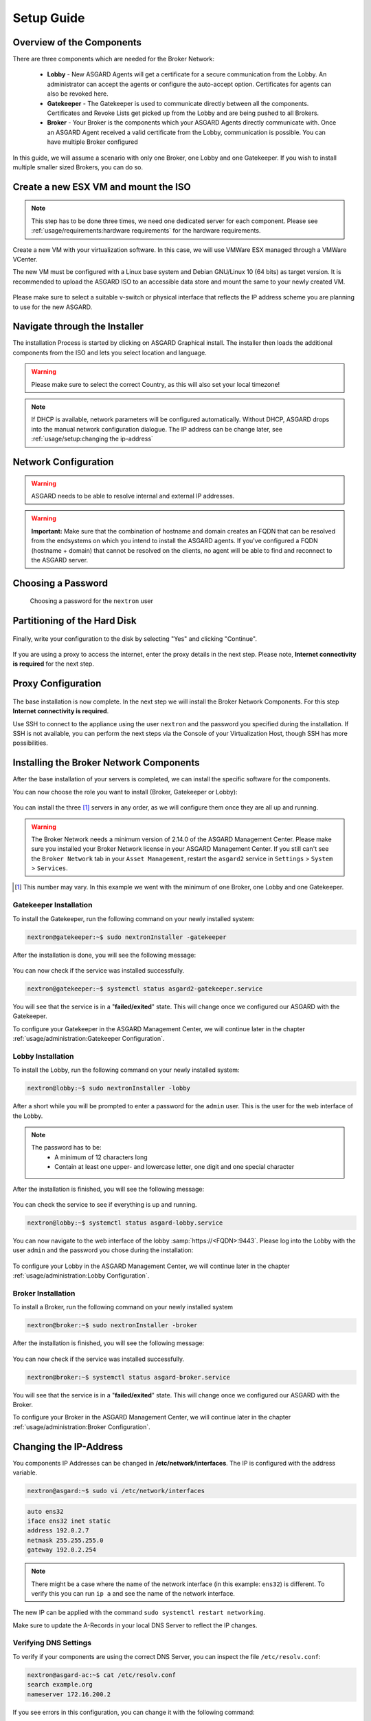 
Setup Guide
===========

Overview of the Components
--------------------------

There are three components which are needed for the Broker Network:

   * **Lobby** - New ASGARD Agents will get a certificate for a secure communication from
     the Lobby. An administrator can accept the agents or configure the auto-accept option.
     Certificates for agents can also be revoked here.
   * **Gatekeeper** - The Gatekeeper is used to communicate directly between all the components.
     Certificates and Revoke Lists get picked up from the Lobby and are being pushed to all Brokers.
   * **Broker** - Your Broker is the components which your ASGARD Agents directly communicate with.
     Once an ASGARD Agent received a valid certificate from the Lobby, communication is possible.
     You can have multiple Broker configured

.. figure:: ../images/broker_network_overview.png
   :target: ../_images/broker_network_overview.png
   :alt: The Broker Network

In this guide, we will assume a scenario with only one Broker, one Lobby and one Gatekeeper.
If you wish to install multiple smaller sized Brokers, you can do so.

Create a new ESX VM and mount the ISO
-------------------------------------

.. note::
   This step has to be done three times, we need one dedicated server for each component.
   Please see :ref:`usage/requirements:hardware requirements` for the hardware requirements.

Create a new VM with your virtualization software. In this case, we will use VMWare ESX managed through a VMWare VCenter.

The new VM must be configured with a Linux base system and Debian GNU/Linux 10 (64 bits) as
target version. It is recommended to upload the ASGARD ISO to an accessible data store
and mount the same to your newly created VM. 

.. figure:: ../images/setup_esx1.png
   :target: ../_images/setup_esx1.png
   :alt: New Virtual Machine - ESX

.. figure:: ../images/setup_esx2.png
   :target: ../_images/setup_esx2.png
   :alt: New Virtual Machine - ESX

.. figure:: ../images/setup_esx3.png
   :target: ../_images/setup_esx3.png
   :alt: New Virtual Machine - ESX

.. figure:: ../images/setup_esx4.png
   :target: ../_images/setup_esx4.png
   :alt: New Virtual Machine - ESX

Please make sure to select a suitable v-switch or physical interface that reflects
the IP address scheme you are planning to use for the new ASGARD.

Navigate through the Installer
------------------------------

The installation Process is started by clicking on ASGARD Graphical install.
The installer then loads the additional components from the ISO and lets you select location and language.


.. figure:: ../images/setup_iso_installer.png
   :target: ../_images/setup_iso_installer.png
   :alt: ISO Installer - ASGARD

.. figure:: ../images/setup_language.png
   :target: ../_images/setup_language.png
   :alt: Select a language

.. figure:: ../images/setup_location1.png
   :target: ../_images/setup_location1.png
   :alt: Select your location

.. figure:: ../images/setup_location2.png
   :target: ../_images/setup_location2.png
   :alt: Select your location

.. warning::
   Please make sure to select the correct Country, as this will also set your local timezone!

.. figure:: ../images/setup_locales.png
   :target: ../_images/setup_locales.png
   :alt: Configure locales

.. note::
   If DHCP is available, network parameters will be configured automatically.
   Without DHCP, ASGARD drops into the manual network configuration dialogue.
   The IP address can be change later, see :ref:`usage/setup:changing the ip-address`

Network Configuration
---------------------

.. figure:: ../images/setup_network1.png
   :target: ../_images/setup_network1.png
   :alt: Configure the network

.. figure:: ../images/setup_network2.png
   :target: ../_images/setup_network2.png
   :alt: Configure the network

.. figure:: ../images/setup_network3.png
   :target: ../_images/setup_network3.png
   :alt: Configure the network

.. figure:: ../images/setup_network4.png
   :target: ../_images/setup_network4.png
   :alt: Configure the network

.. warning::
   ASGARD needs to be able to resolve internal and external IP addresses.

.. figure:: ../images/setup_network5.png
   :target: ../_images/setup_network5.png
   :alt: Configure the network

.. figure:: ../images/setup_network6.png
   :target: ../_images/setup_network6.png
   :alt: Configure the network

.. warning::
   **Important:** Make sure that the combination of hostname and domain
   creates an FQDN that can be resolved from the endsystems on which you
   intend to install the ASGARD agents. If you've configured a FQDN (hostname + domain)
   that cannot be resolved on the clients, no agent will be able to find and reconnect to the ASGARD server. 

.. figure:: ../images/setup_network7.png
   :target: ../_images/setup_network7.png
   :alt: Configure the network

Choosing a Password
-------------------

.. figure:: ../images/setup_password.png
   :target: ../_images/setup_password.png
   :alt: Set up users and passwords

   Choosing a password for the ``nextron`` user

Partitioning of the Hard Disk
-----------------------------

.. figure:: ../images/setup_disks1.png
   :target: ../_images/setup_disks1.png
   :alt: Partition disks

Finally, write your configuration to the disk by selecting "Yes" and clicking "Continue".

.. figure:: ../images/setup_disks2.png
   :target: ../_images/setup_disks2.png
   :alt: Partition disks

If you are using a proxy to access the internet, enter the proxy details
in the next step. Please note, **Internet connectivity is required** for
the next step. 

Proxy Configuration
-------------------

.. figure:: ../images/setup_proxy.png
   :target: ../_images/setup_proxy.png
   :alt: Finish the installation

The base installation is now complete. In the next step we will install
the Broker Network Components. For this step **Internet connectivity is required**.

Use SSH to connect to the appliance using the user ``nextron``
and the password you specified during the installation. If SSH is
not available, you can perform the next steps via the Console of
your Virtualization Host, though SSH has more possibilities.

Installing the Broker Network Components
----------------------------------------

After the base installation of your servers is completed, we can install the specific software for the components.

You can now choose the role you want to install (Broker, Gatekeeper or Lobby):

.. figure:: ../images/broker_nextronInstaller.png
   :target: ../_images/broker_nextronInstaller.png
   :alt: the nextronInstaller

You can install the three [1]_ servers in any order, as we will configure them once they are all up and running.

.. warning::
   The Broker Network needs a minimum version of 2.14.0 of the ASGARD
   Management Center. Please make sure you installed your Broker Network
   license in your ASGARD Management Center.
   If you still can't see the ``Broker Network`` tab in your
   ``Asset Management``, restart the ``asgard2`` service in ``Settings``
   > ``System`` > ``Services``.

.. [1]
   This number may vary. In this example we went with the minimum of one Broker, one Lobby and one Gatekeeper.

Gatekeeper Installation
^^^^^^^^^^^^^^^^^^^^^^^

To install the Gatekeeper, run the following command on your newly installed system:

.. code-block:: console
    
    nextron@gatekeeper:~$ sudo nextronInstaller -gatekeeper

.. figure:: ../images/setup_gatekeeper1.png
   :target: ../_images/setup_gatekeeper1.png
   :alt: Installing the Gatekeeper

After the installation is done, you will see the following message:

.. figure:: ../images/setup_gatekeeper2.png
   :target: ../_images/setup_gatekeeper2.png
   :alt: Installing the Gatekeeper

You can now check if the service was installed successfully. 

.. code-block:: console
   
   nextron@gatekeeper:~$ systemctl status asgard2-gatekeeper.service
   
You will see that the service is in a "**failed/exited**" state. This will
change once we configured our ASGARD with the Gatekeeper.

To configure your Gatekeeper in the ASGARD Management Center, we
will continue later in the chapter :ref:`usage/administration:Gatekeeper Configuration`.

Lobby Installation
^^^^^^^^^^^^^^^^^^

To install the Lobby, run the following command on your newly installed system:

.. code-block:: console
   
   nextron@lobby:~$ sudo nextronInstaller -lobby

.. figure:: ../images/setup_lobby1.png
   :target: ../_images/setup_lobby1.png
   :alt: Installing the Lobby

After a short while you will be prompted to enter a password for the
``admin`` user. This is the user for the web interface of the Lobby.

.. note:: 
   The password has to be:
      - A minimum of 12 characters long
      - Contain at least one upper- and lowercase letter, one digit and one special character

.. figure:: ../images/setup_lobby2.png
   :target: ../_images/setup_lobby2.png
   :alt: Installing the Lobby

After the installation is finished, you will see the following message:

.. figure:: ../images/setup_lobby3.png
   :target: ../_images/setup_lobby3.png
   :alt: Installing the Lobby

You can check the service to see if everything is up and running.

.. code-block:: console
   
   nextron@lobby:~$ systemctl status asgard-lobby.service

.. figure:: ../images/setup_lobby4.png
   :target: ../_images/setup_lobby4.png
   :alt: Installing the Lobby

You can now navigate to the web interface of the lobby :samp:`https://<FQDN>:9443`.
Please log into the Lobby with the user ``admin`` and the password you chose during the installation:

.. figure:: ../images/setup_lobby5.png
   :target: ../_images/setup_lobby5.png
   :alt: Using the Lobby

To configure your Lobby in the ASGARD Management Center,
we will continue later in the chapter :ref:`usage/administration:Lobby Configuration`.

Broker Installation
^^^^^^^^^^^^^^^^^^^

To install a Broker, run the following command on your newly installed system

.. code-block:: console
   
   nextron@broker:~$ sudo nextronInstaller -broker

.. figure:: ../images/setup_broker1.png
   :target: ../_images/setup_broker1.png
   :alt: Installing a Broker

After the installation is finished, you will see the following message:

.. figure:: ../images/setup_broker2.png
   :target: ../_images/setup_broker2.png
   :alt: Installing a Broker

You can now check if the service was installed successfully.

.. code-block:: console
   
   nextron@broker:~$ systemctl status asgard-broker.service

You will see that the service is in a "**failed/exited**" state.
This will change once we configured our ASGARD with the Broker.

To configure your Broker in the ASGARD Management Center,
we will continue later in the chapter :ref:`usage/administration:Broker Configuration`.

Changing the IP-Address
-----------------------

You components IP Addresses can be changed in **/etc/network/interfaces**. The IP is configured with the address variable.

.. code-block:: console

   nextron@asgard:~$ sudo vi /etc/network/interfaces

.. code-block::

   auto ens32
   iface ens32 inet static
   address 192.0.2.7
   netmask 255.255.255.0
   gateway 192.0.2.254

.. note::
   There might be a case where the name of the network interface (in this example: ``ens32``) is different.
   To verify this you can run ``ip a`` and see the name of the network interface.

The new IP can be applied with the command ``sudo systemctl restart networking``.

Make sure to update the A-Records in your local DNS Server to reflect the IP changes.

Verifying DNS Settings
^^^^^^^^^^^^^^^^^^^^^^

To verify if your components are using the correct DNS Server, you can inspect the file ``/etc/resolv.conf``:

.. code-block:: console

   nextron@asgard-ac:~$ cat /etc/resolv.conf 
   search example.org
   nameserver 172.16.200.2

If you see errors in this configuration, you can change it with the following command:

.. code-block:: console

   nextron@asgard-ac:~$ sudoedit /etc/resolv.conf
